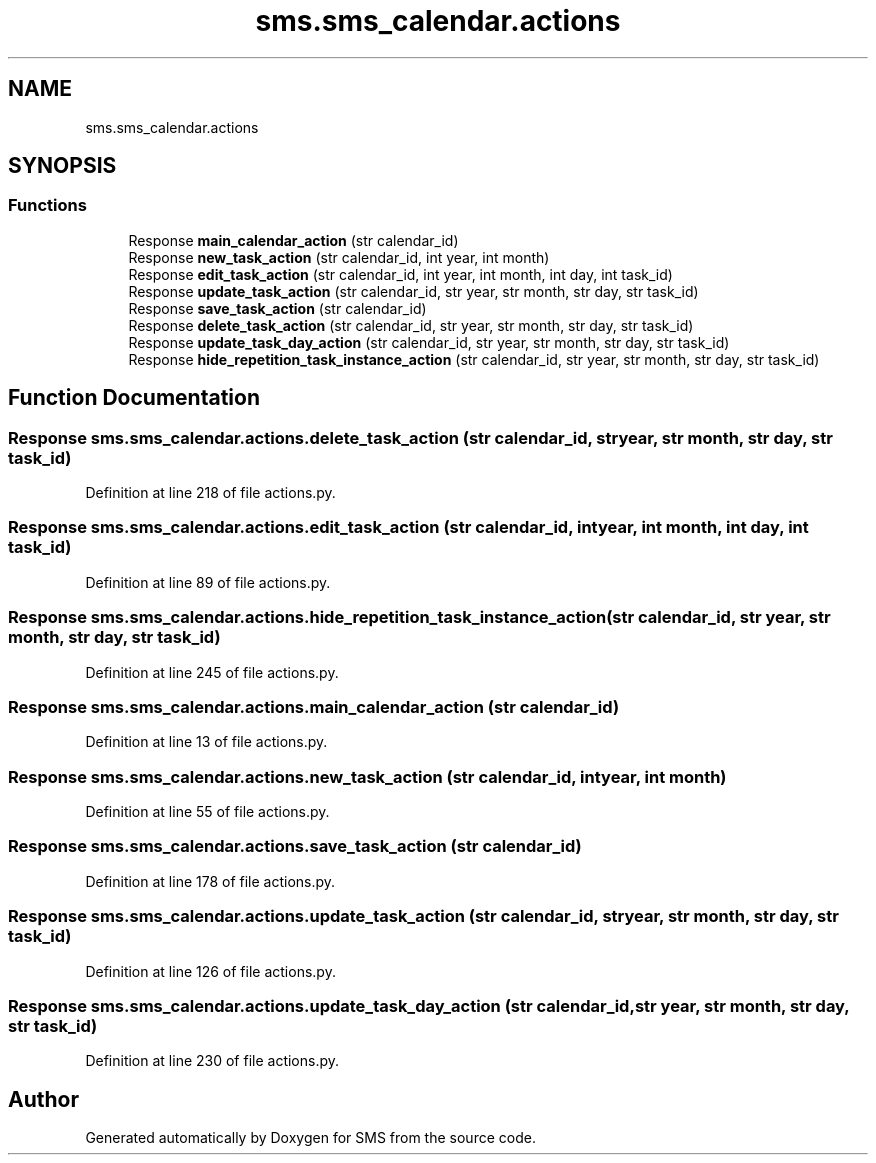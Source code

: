.TH "sms.sms_calendar.actions" 3 "Sat Dec 28 2019" "Version 1.2.0" "SMS" \" -*- nroff -*-
.ad l
.nh
.SH NAME
sms.sms_calendar.actions
.SH SYNOPSIS
.br
.PP
.SS "Functions"

.in +1c
.ti -1c
.RI "Response \fBmain_calendar_action\fP (str calendar_id)"
.br
.ti -1c
.RI "Response \fBnew_task_action\fP (str calendar_id, int year, int month)"
.br
.ti -1c
.RI "Response \fBedit_task_action\fP (str calendar_id, int year, int month, int day, int task_id)"
.br
.ti -1c
.RI "Response \fBupdate_task_action\fP (str calendar_id, str year, str month, str day, str task_id)"
.br
.ti -1c
.RI "Response \fBsave_task_action\fP (str calendar_id)"
.br
.ti -1c
.RI "Response \fBdelete_task_action\fP (str calendar_id, str year, str month, str day, str task_id)"
.br
.ti -1c
.RI "Response \fBupdate_task_day_action\fP (str calendar_id, str year, str month, str day, str task_id)"
.br
.ti -1c
.RI "Response \fBhide_repetition_task_instance_action\fP (str calendar_id, str year, str month, str day, str task_id)"
.br
.in -1c
.SH "Function Documentation"
.PP 
.SS " Response sms\&.sms_calendar\&.actions\&.delete_task_action (str calendar_id, str year, str month, str day, str task_id)"

.PP
Definition at line 218 of file actions\&.py\&.
.SS " Response sms\&.sms_calendar\&.actions\&.edit_task_action (str calendar_id, int year, int month, int day, int task_id)"

.PP
Definition at line 89 of file actions\&.py\&.
.SS " Response sms\&.sms_calendar\&.actions\&.hide_repetition_task_instance_action (str calendar_id, str year, str month, str day, str task_id)"

.PP
Definition at line 245 of file actions\&.py\&.
.SS " Response sms\&.sms_calendar\&.actions\&.main_calendar_action (str calendar_id)"

.PP
Definition at line 13 of file actions\&.py\&.
.SS " Response sms\&.sms_calendar\&.actions\&.new_task_action (str calendar_id, int year, int month)"

.PP
Definition at line 55 of file actions\&.py\&.
.SS " Response sms\&.sms_calendar\&.actions\&.save_task_action (str calendar_id)"

.PP
Definition at line 178 of file actions\&.py\&.
.SS " Response sms\&.sms_calendar\&.actions\&.update_task_action (str calendar_id, str year, str month, str day, str task_id)"

.PP
Definition at line 126 of file actions\&.py\&.
.SS " Response sms\&.sms_calendar\&.actions\&.update_task_day_action (str calendar_id, str year, str month, str day, str task_id)"

.PP
Definition at line 230 of file actions\&.py\&.
.SH "Author"
.PP 
Generated automatically by Doxygen for SMS from the source code\&.
